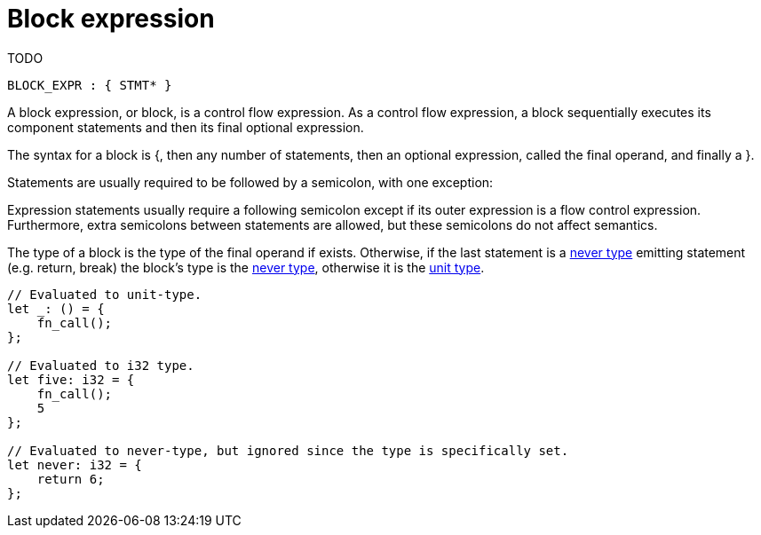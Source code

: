 = Block expression
TODO

[source,bnf]
----
BLOCK_EXPR : { STMT* }
----

A block expression, or block, is a control flow expression. As a control flow expression, a block sequentially executes its component statements and then its final optional expression.

The syntax for a block is {, then any number of statements, then an optional expression, called the final operand, and finally a }.

Statements are usually required to be followed by a semicolon, with one exception:

Expression statements usually require a following semicolon except if its outer expression is a flow control expression.
Furthermore, extra semicolons between statements are allowed, but these semicolons do not affect semantics.

The type of a block is the type of the final operand if exists.
Otherwise, if the last statement is a link:never-type.adoc[never type] emitting statement (e.g. return, break) the block's type is the link:never-type.adoc[never type], otherwise it is the link:unit-type.adoc[unit type].

[source,cairo]
----
// Evaluated to unit-type.
let _: () = {
    fn_call();
};

// Evaluated to i32 type.
let five: i32 = {
    fn_call();
    5
};

// Evaluated to never-type, but ignored since the type is specifically set.
let never: i32 = {
    return 6;
};
----
